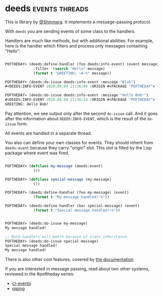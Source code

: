 * deeds :events:threads:
:PROPERTIES:
:Documentation: :(
:Docstrings: :)
:Tests:    :(
:Examples: :(
:RepositoryActivity: :(
:CI:       :(
:END:

This is library by [[https://twitter.com/Shinmera][@Shinmera]]. It implements a message-passing
protocol.

With ~deeds~ you are sending events of some class to the
handlers.

Handlers are much like methods, but with additional abilities. For
example, here is the handler which filters and process only messages
containing "Hello":

#+begin_src lisp

POFTHEDAY> (deeds:define-handler (foo deeds:info-event) (event message)
             :filter '(search "Hello" message)
             (format t "GREETING: ~A~%" message))

POFTHEDAY> (deeds:do-issue deeds:info-event :message "Blah")
#<DEEDS:INFO-EVENT 2020.08.04 21:36:08 :ORIGIN #<PACKAGE "POFTHEDAY"> {1006D0A7E3}>

POFTHEDAY> (deeds:do-issue deeds:info-event :message "Hello Bob!")
#<DEEDS:INFO-EVENT 2020.08.04 21:36:14 :ORIGIN #<PACKAGE "POFTHEDAY"> {1006D3F833}>
GREETING: Hello Bob!

#+end_src

Pay attention, we see output only after the second ~do-issue~ call. And it
goes after the information about ~DEEDS:INFO-EVENT~, which is the result of the
~do-issue~ form.

All events are handled in a separate thread.

You also can define your own classes for events. They should inherit
from ~deeds:event~ because they carry "origin" slot. This slot is filled
by the Lisp package where event was fired.

#+begin_src lisp

POFTHEDAY> (defclass my-message (deeds:event)
             ())

POFTHEDAY> (defclass special-message (my-message)
             ())

POFTHEDAY> (deeds:define-handler (foo my-message) (event)
             (format t "My message handled!~%"))

POFTHEDAY> (deeds:define-handler (bar special-message) (event)
             (format t "Special message handled!~%"))


POFTHEDAY> (deeds:do-issue my-message)
My message handled!

;; Both handlers will match because of class inheritance:
POFTHEDAY> (deeds:do-issue special-message)
Special message handled!
My message handled!

#+end_src

There is also other cool features, covered by [[https://github.com/Shinmera/deeds][the documentation]].

If you are interested in message passing, read about two other systems,
reviewed in the #poftheday series:

- [[https://40ants.com/lisp-project-of-the-day/2020/07/0130-cl-events.html][cl-events]]
- [[https://40ants.com/lisp-project-of-the-day/2020/07/0131-piping.html][piping]]
